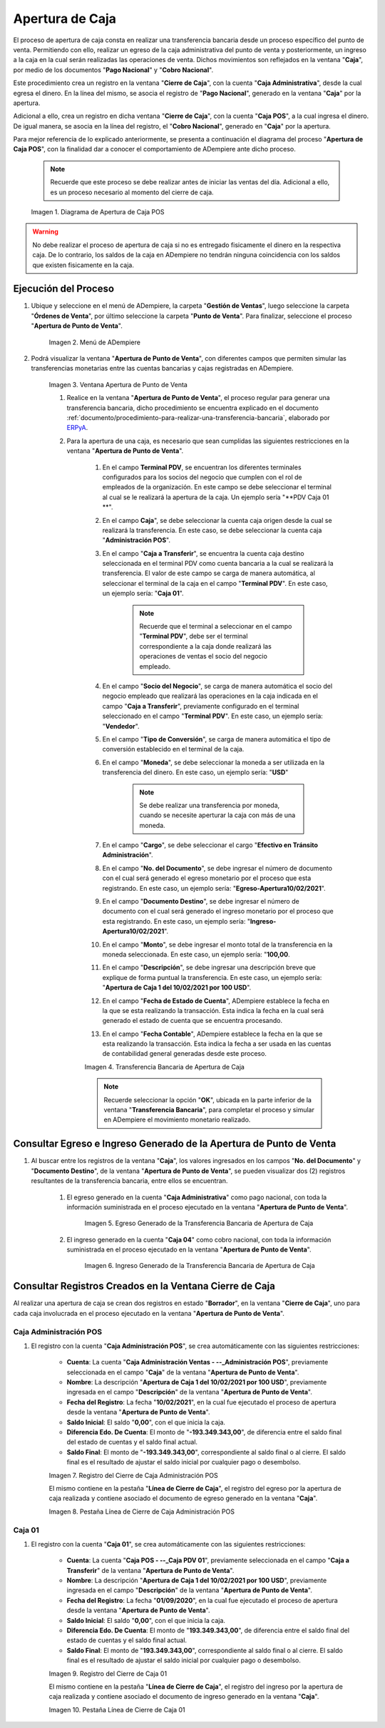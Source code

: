 .. _ERPyA: http://erpya.com
.. |diagrama de apertura de caja pos| image:: resources/opening-cash.png
.. |Menú de ADempiere| image:: resources/menu-opening-point-of-sale.png
.. |Ventana Apertura de Punto de Venta| image:: resources/window-opening-point-of-sale.png
.. |Transferencia Bancaria de Apertura de Caja| image:: resources/cash-transfer-bank-opening.png
.. |Egreso Generado de la Transferencia Bancaria de Apertura de Caja| image:: resources/outflow-generated-from-the-bank-transfer-to-open-the-cash-register.png
.. |Ingreso Generado de la Transferencia Bancaria de Apertura de Caja| image:: resources/income-generated-from-the-bank-transfer-to-open-the-cash-register.png
.. |Registro del Cierre de Caja Administrativa| image:: resources/registration-of-the-administrative-cash-closure.png
.. |Pestaña Línea de Cierre de Caja Administrativa| image:: resources/administrative-cash-closing-line-tab.png
.. |Registro del Cierre de Caja 04| image:: resources/cash-closure-record-04.png
.. |Pestaña Línea de Cierre de Caja 04| image:: resources/cash-closure-line-04-tab.png

.. _documento/apertura-de-caja:

**Apertura de Caja**
====================

El proceso de apertura de caja consta en realizar una transferencia bancaria desde un proceso específico del punto de venta. Permitiendo con ello, realizar un egreso de la caja administrativa del punto de venta y posteriormente, un ingreso a la caja en la cual serán realizadas las operaciones de venta. Dichos movimientos son reflejados en la ventana "**Caja**", por medio de los documentos "**Pago Nacional**" y "**Cobro Nacional**".

Este procedimiento crea un registro en la ventana "**Cierre de Caja**", con la cuenta "**Caja Administrativa**", desde la cual egresa el dinero. En la línea del mismo, se asocia el registro de "**Pago Nacional**", generado en la ventana "**Caja**" por la apertura.

Adicional a ello, crea un registro en dicha ventana "**Cierre de Caja**", con la cuenta "**Caja POS**", a la cual ingresa el dinero. De igual manera, se asocia en la línea del registro, el "**Cobro Nacional**", generado en "**Caja**" por la apertura.

Para mejor referencia de lo explicado anteriormente, se presenta a continuación el diagrama del proceso "**Apertura de Caja POS**", con la finalidad dar a conocer el comportamiento de ADempiere ante dicho proceso.

    .. note::

        Recuerde que este proceso se debe realizar antes de iniciar las ventas del día. Adicional a ello, es un proceso necesario al momento del cierre de caja.

    |diagrama de apertura de caja pos|

    Imagen 1. Diagrama de Apertura de Caja POS

.. warning::

    No debe realizar el proceso de apertura de caja si no es entregado fisicamente el dinero en la respectiva caja. De lo contrario, los saldos de la caja en ADempiere no tendrán ninguna coincidencia con los saldos que existen fisicamente en la caja.

**Ejecución del Proceso**
-------------------------

#. Ubique y seleccione en el menú de ADempiere, la carpeta "**Gestión de Ventas**", luego seleccione la carpeta "**Órdenes de Venta**", por último seleccione la carpeta "**Punto de Venta**". Para finalizar, seleccione el proceso "**Apertura de Punto de Venta**".

    |Menú de ADempiere|

    Imagen 2. Menú de ADempiere

#. Podrá visualizar la ventana "**Apertura de Punto de Venta**", con diferentes campos que permiten simular las transferencias monetarias entre las cuentas bancarias y cajas registradas en ADempiere.

    |Ventana Apertura de Punto de Venta|

    Imagen 3. Ventana Apertura de Punto de Venta

    #. Realice en la ventana "**Apertura de Punto de Venta**", el proceso regular para generar una transferencia bancaria, dicho procedimiento se encuentra explicado en el documento :ref:`documento/procedimiento-para-realizar-una-transferencia-bancaria`, elaborado por `ERPyA`_. 
    
    #. Para la apertura de una caja, es necesario que sean cumplidas las siguientes restricciones en la ventana "**Apertura de Punto de Venta**".

        #. En el campo **Terminal PDV**, se encuentran los diferentes terminales configurados para los socios del negocio que cumplen con el rol de empleados de la organización. En este campo se debe seleccionar el terminal al cual se le realizará la apertura de la caja. Un ejemplo sería "**PDV Caja 01 **".

        #. En el campo **Caja**", se debe seleccionar la cuenta caja origen desde la cual se realizará la transferencia. En este caso, se debe seleccionar la cuenta caja "**Administración POS**".
            
        #. En el campo "**Caja a Transferir**", se encuentra la cuenta caja destino seleccionada en el terminal PDV como cuenta bancaria a la cual se realizará la transferencia. El valor de este campo se carga de manera automática, al seleccionar el terminal de la caja en el campo "**Terminal PDV**". En este caso, un ejemplo sería: "**Caja 01**".

            .. note::

                Recuerde que el terminal a seleccionar en el campo "**Terminal PDV**", debe ser el terminal correspondiente a la caja donde realizará las operaciones de ventas el socio del negocio empleado.
            
        #. En el campo "**Socio del Negocio**", se carga de manera automática el socio del negocio empleado que realizará las operaciones en la caja indicada en el campo "**Caja a Transferir**", previamente configurado en el terminal seleccionado en el campo "**Terminal PDV**". En este caso, un ejemplo sería: "**Vendedor**".

        #. En el campo "**Tipo de Conversión**", se carga de manera automática el tipo de conversión establecido en el terminal de la caja. 

        #. En el campo "**Moneda**", se debe seleccionar la moneda a ser utilizada en la transferencia del dinero. En este caso, un ejemplo sería: "**USD**"

            .. note::

                Se debe realizar una transferencia por moneda, cuando se necesite aperturar la caja con más de una moneda.

        #. En el campo "**Cargo**", se debe seleccionar el cargo "**Efectivo en Tránsito Administración**".

        #. En el campo "**No. del Documento**", se debe ingresar el número de documento con el cual será generado el egreso monetario por el proceso que esta registrando. En este caso, un ejemplo sería: "**Egreso-Apertura10/02/2021**".

        #. En el campo "**Documento Destino**", se debe ingresar el número de documento con el cual será generado el ingreso monetario por el proceso que esta registrando. En este caso, un ejemplo sería: "**Ingreso-Apertura10/02/2021**".

        #. En el campo "**Monto**", se debe ingresar el monto total de la transferencia en la moneda seleccionada. En este caso, un ejemplo sería: "**100,00**.

        #. En el campo "**Descripción**", se debe ingresar una descripción breve que explique de forma puntual la transferencia. En este caso, un ejemplo sería: "**Apertura de Caja 1 del 10/02/2021 por 100 USD**".
        
        #. En el campo "**Fecha de Estado de Cuenta**", ADempiere establece la fecha en la que se esta realizando la transacción. Esta indica la fecha en la cual será generado el estado de cuenta que se encuentra procesando. 

        #. En el campo "**Fecha Contable**", ADempiere establece la fecha en la que se esta realizando la transacción. Esta indica la fecha a ser usada en las cuentas de contabilidad general generadas desde este proceso.

        |Transferencia Bancaria de Apertura de Caja|

        Imagen 4. Transferencia Bancaria de Apertura de Caja

        .. note::

            Recuerde seleccionar la opción "**OK**", ubicada en la parte inferior de la ventana "**Transferencia Bancaria**", para completar el proceso y simular en ADempiere el movimiento monetario realizado.

**Consultar Egreso e Ingreso Generado de la Apertura de Punto de Venta**
------------------------------------------------------------------------

#. Al buscar entre los registros de la ventana "**Caja**", los valores ingresados en los campos "**No. del Documento**" y "**Documento Destino**", de la ventana "**Apertura de Punto de Venta**", se pueden visualizar dos (2) registros resultantes de la transferencia bancaria, entre ellos se encuentran.

    #. El egreso generado en la cuenta "**Caja Administrativa**" como pago nacional, con toda la información suministrada en el proceso ejecutado en la ventana "**Apertura de Punto de Venta**".

        |Egreso Generado de la Transferencia Bancaria de Apertura de Caja|

        Imagen 5. Egreso Generado de la Transferencia Bancaria de Apertura de Caja

    #. El ingreso generado en la cuenta "**Caja 04**" como cobro nacional, con toda la información suministrada en el proceso ejecutado en la ventana "**Apertura de Punto de Venta**".

        |Ingreso Generado de la Transferencia Bancaria de Apertura de Caja|

        Imagen 6. Ingreso Generado de la Transferencia Bancaria de Apertura de Caja

**Consultar Registros Creados en la Ventana Cierre de Caja**
------------------------------------------------------------

Al realizar una apertura de caja se crean dos registros en estado "**Borrador**", en la ventana "**Cierre de Caja**", uno para cada caja involucrada en el proceso ejecutado en la ventana "**Apertura de Punto de Venta**".

**Caja Administración POS**
***************************

#. El registro con la cuenta "**Caja Administración POS**", se crea automáticamente con las siguientes restricciones:

    - **Cuenta**: La cuenta "**Caja Administración Ventas - --_Administración POS**", previamente seleccionada en el campo "**Caja**" de la ventana "**Apertura de Punto de Venta**". 
    - **Nombre**: La descripción "**Apertura de Caja 1 del 10/02/2021 por 100 USD**", previamente ingresada en el campo "**Descripción**" de la ventana "**Apertura de Punto de Venta**".
    - **Fecha del Registro**: La fecha "**10/02/2021**", en la cual fue ejecutado el proceso de apertura desde la ventana "**Apertura de Punto de Venta**".
    - **Saldo Inicial**: El saldo "**0,00**", con el que inicia la caja.
    - **Diferencia Edo. De Cuenta**: El monto de "**-193.349.343,00**", de diferencia entre el saldo final del estado de cuentas y el saldo final actual.
    - **Saldo Final**: El monto de "**-193.349.343,00**", correspondiente al saldo final o al cierre. El saldo final es el resultado de ajustar el saldo inicial por cualquier pago o desembolso.

    |Registro del Cierre de Caja Administrativa|

    Imagen 7. Registro del Cierre de Caja Administración POS

    El mismo contiene en la pestaña "**Línea de Cierre de Caja**", el registro del egreso por la apertura de caja realizada y contiene asociado el documento de egreso generado en la ventana "**Caja**".

    |Pestaña Línea de Cierre de Caja Administrativa|

    Imagen 8. Pestaña Línea de Cierre de Caja Administración POS

**Caja 01**
***********

#. El registro con la cuenta "**Caja 01**", se crea automáticamente con las siguientes restricciones:

    - **Cuenta**: La cuenta "**Caja POS - --_Caja PDV 01**", previamente seleccionada en el campo "**Caja a Transferir**" de la ventana "**Apertura de Punto de Venta**".
    - **Nombre**: La descripción "**Apertura de Caja 1 del 10/02/2021 por 100 USD**", previamente ingresada en el campo "**Descripción**" de la ventana "**Apertura de Punto de Venta**".
    - **Fecha del Registro**: La fecha "**01/09/2020**", en la cual fue ejecutado el proceso de apertura desde la ventana "**Apertura de Punto de Venta**".
    - **Saldo Inicial**: El saldo "**0,00**", con el que inicia la caja.
    - **Diferencia Edo. De Cuenta**: El monto de "**193.349.343,00**", de diferencia entre el saldo final del estado de cuentas y el saldo final actual.
    - **Saldo Final**: El monto de "**193.349.343,00**", correspondiente al saldo final o al cierre. El saldo final es el resultado de ajustar el saldo inicial por cualquier pago o desembolso.

    |Registro del Cierre de Caja 04|

    Imagen 9. Registro del Cierre de Caja 01

    El mismo contiene en la pestaña "**Línea de Cierre de Caja**", el registro del ingreso por la apertura de caja realizada y contiene asociado el documento de ingreso generado en la ventana "**Caja**".

    |Pestaña Línea de Cierre de Caja 04|

    Imagen 10. Pestaña Línea de Cierre de Caja 01